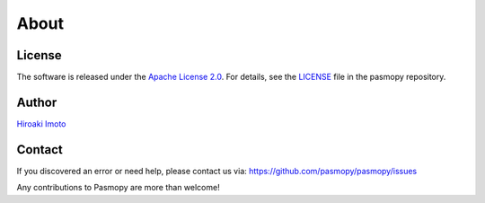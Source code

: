About
=====

License
^^^^^^^

The software is released under the `Apache License 2.0 <https://opensource.org/licenses/Apache-2.0>`_.
For details, see the `LICENSE <https://github.com/pasmopy/pasmopy/blob/master/LICENSE>`_ file in the pasmopy repository.

Author
^^^^^^

`Hiroaki Imoto <https://github.com/himoto>`_

Contact
^^^^^^^

If you discovered an error or need help, please contact us via: https://github.com/pasmopy/pasmopy/issues

Any contributions to Pasmopy are more than welcome!